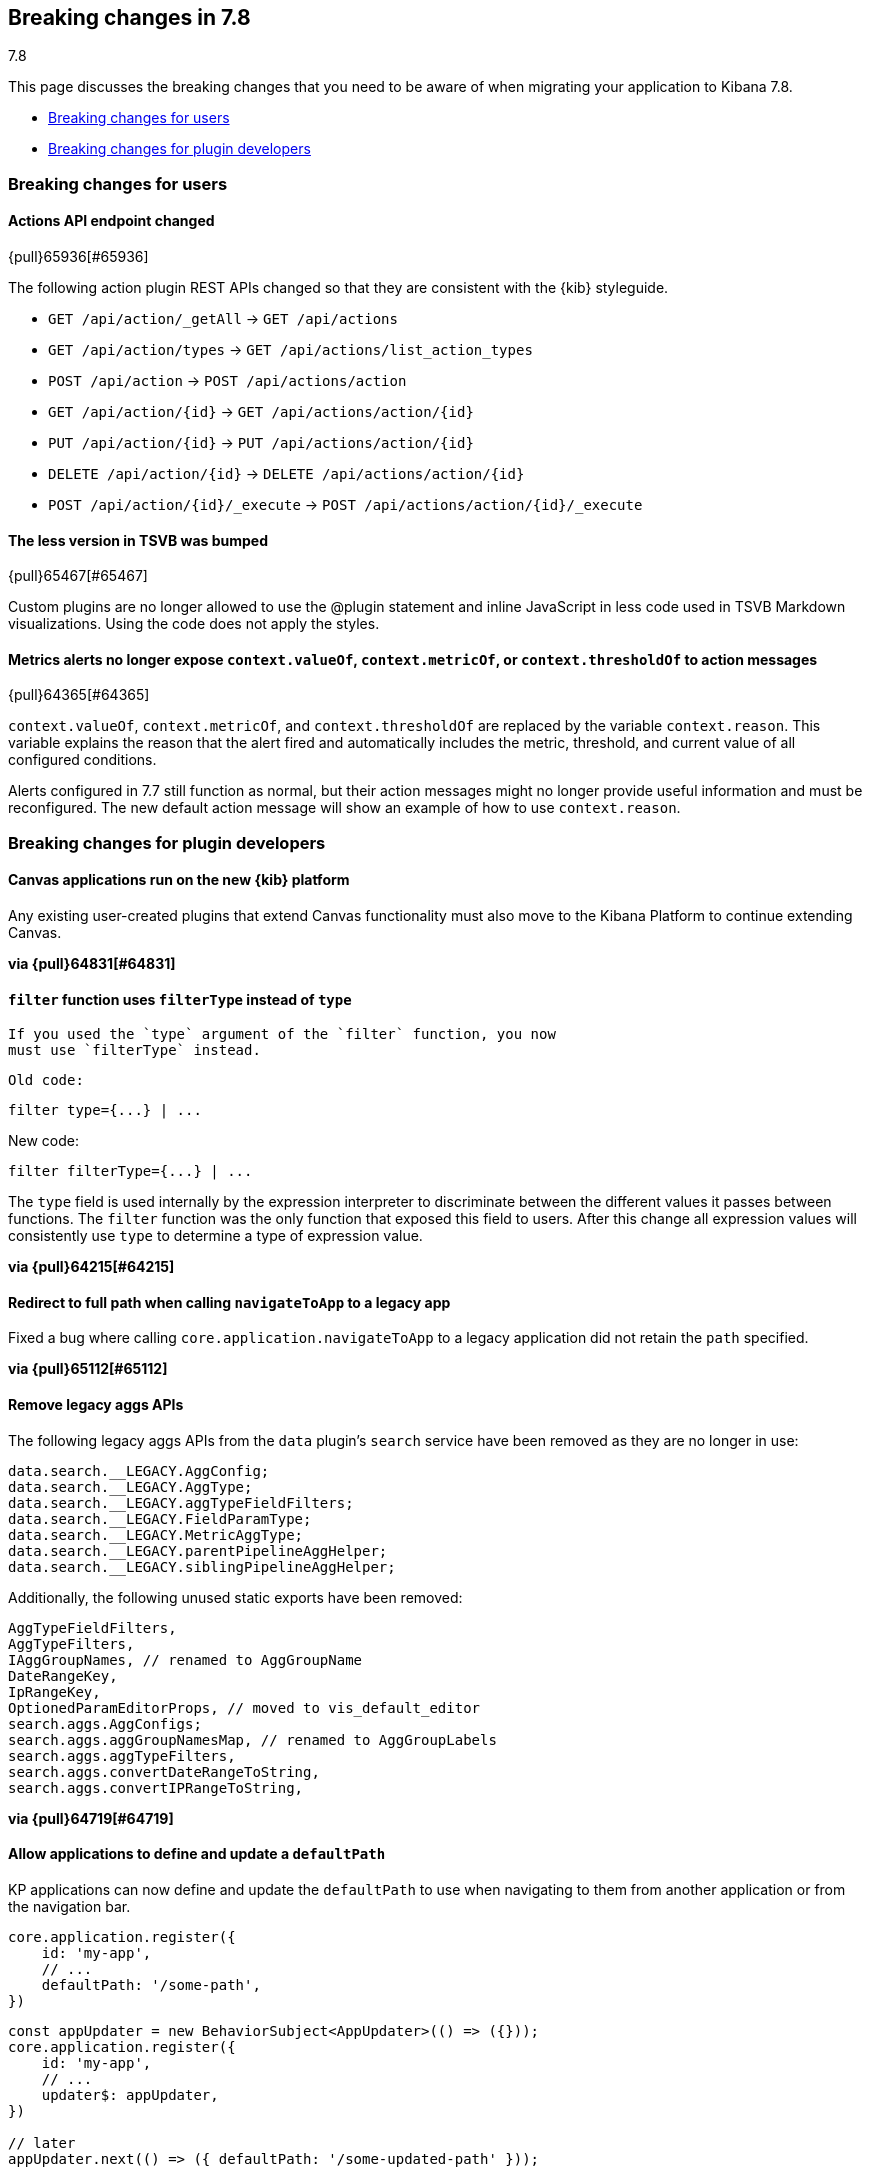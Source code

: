 [[breaking-changes-7.8]]
== Breaking changes in 7.8
++++
<titleabbrev>7.8</titleabbrev>
++++

This page discusses the breaking changes that you need to be aware of when migrating
your application to Kibana 7.8.

* <<user-facing-changes-78, Breaking changes for users>>
* <<general-plugin-API-changes-78, Breaking changes for plugin developers>>


// The following section is re-used in the Installation and Upgrade Guide


// tag::notable-breaking-changes[]

[float]
[[user-facing-changes-78]]
=== Breaking changes for users

[float]
[[breaking_78_actions_api]]
==== Actions API endpoint changed
{pull}65936[#65936]

The following action plugin REST APIs changed so that they are consistent with the
{kib} styleguide.

* `GET /api/action/_getAll` -> `GET /api/actions`
* `GET /api/action/types` -> `GET /api/actions/list_action_types`
* `POST /api/action` -> `POST /api/actions/action`
* `GET /api/action/{id}` -> `GET /api/actions/action/{id}`
* `PUT /api/action/{id}` -> `PUT /api/actions/action/{id}`
* `DELETE /api/action/{id}` -> `DELETE /api/actions/action/{id}`
* `POST /api/action/{id}/_execute` -> `POST /api/actions/action/{id}/_execute`

[float]
[[breaking_78_bump_less_version]]
==== The less version in TSVB was bumped
{pull}65467[#65467]

Custom plugins are no longer allowed to use the @plugin statement and inline JavaScript
in less code used in TSVB Markdown visualizations.
Using the code does not apply the styles.

[float]
[[breaking_78_metrics_alerts]]
==== Metrics alerts no longer expose `context.valueOf`, `context.metricOf`, or `context.thresholdOf` to action messages
{pull}64365[#64365]

`context.valueOf`, `context.metricOf`, and `context.thresholdOf` are replaced
by the variable `context.reason`. This variable explains the reason that the alert
fired and automatically includes the metric, threshold, and current value of
all configured conditions.

Alerts configured in 7.7 still function as normal,
but their action messages might no longer provide useful information and
must be reconfigured. The new default action message will show an example
of how to use `context.reason`.

// end::notable-breaking-changes[]

[float]
[[general-plugin-API-changes-78]]
=== Breaking changes for plugin developers

[float]
[[breaking_78_canvas]]
==== Canvas applications run on the new {kib} platform

Any existing user-created plugins that extend
Canvas functionality must also move to the Kibana Platform to continue extending Canvas.

*via {pull}64831[#64831]*

[float]
[[breaking-78-filter-expression-function]]
==== `filter` function uses `filterType` instead of `type`

 If you used the `type` argument of the `filter` function, you now
 must use `filterType` instead.

 Old code:

```
filter type={...} | ...
```

New code:

```
filter filterType={...} | ...
```

The `type` field is used internally by the expression interpreter to
discriminate between the different values it passes between functions.
The `filter` function was the only function that exposed this field to users.
After this change all expression values will consistently use `type` to determine a type of expression value.

*via {pull}64215[#64215]*

[float]
[[breaking_78_redirect-to-full-path]]
==== Redirect to full path when calling `navigateToApp` to a legacy app

Fixed a bug where calling `core.application.navigateToApp` to a legacy
application did not retain the `path` specified.

*via {pull}65112[#65112]*

[float]
[[breaking_78_remove_aggs]]
==== Remove legacy aggs APIs

The following legacy aggs APIs from the `data` plugin's `search` service
have been removed as they are no longer in use:

```ts
data.search.__LEGACY.AggConfig;
data.search.__LEGACY.AggType;
data.search.__LEGACY.aggTypeFieldFilters;
data.search.__LEGACY.FieldParamType;
data.search.__LEGACY.MetricAggType;
data.search.__LEGACY.parentPipelineAggHelper;
data.search.__LEGACY.siblingPipelineAggHelper;
```

Additionally, the following unused static exports have been removed:

```ts
AggTypeFieldFilters,
AggTypeFilters,
IAggGroupNames, // renamed to AggGroupName
DateRangeKey,
IpRangeKey,
OptionedParamEditorProps, // moved to vis_default_editor
search.aggs.AggConfigs;
search.aggs.aggGroupNamesMap, // renamed to AggGroupLabels
search.aggs.aggTypeFilters,
search.aggs.convertDateRangeToString,
search.aggs.convertIPRangeToString,
```

*via {pull}64719[#64719]*

[float]
[[breaking_78_update_default_path]]
==== Allow applications to define and update a `defaultPath`

KP applications can now define and update the `defaultPath`
to use when navigating to them from another application or from the navigation bar.


```ts
core.application.register({
    id: 'my-app',
    // ...
    defaultPath: '/some-path',
})
```

```ts
const appUpdater = new BehaviorSubject<AppUpdater>(() => ({}));
core.application.register({
    id: 'my-app',
    // ...
    updater$: appUpdater,
})

// later
appUpdater.next(() => ({ defaultPath: '/some-updated-path' }));
```

*via {pull}64498[#64498]*

[float]
[[breaking_78_cache_busting]]
==== Use cache busting for KP bundles

Kibana static assets are now served under a release-specific URL
with long-term caching headers `Cache-Control: max-age=31536000`.

Before:

http://localhost:5601/bundles/plugin/dashboard/dashboard.plugin.js

After:
http://localhost:5601/bundles/8467/plugin/dashboard/dashboard.plugin.js

*via {pull}64414[#64414]*

[float]
[[breaking_78_add_example_plugins]]
==== Adds ability to add example plugins in X-Pack

{kib} developers can now create example plugins in
X-Pack&mdash;create your plugin in `/x-pack/examples` folder and start {kib} with

```
yarn start --run-examples
```

*via {pull}63823[#63823]*

[float]
[[breaking_78_refactor_connectors]]
==== Refactor connectors

The API changed to support executor actions. The supported action are `pushToService`,
`handshake`, and `getIncident`. This change implements only the `pushToService` action.

The following response fields have changed:
* `incidentId` changed to `id`.
* `number` changed to `title`.

[float]
===== Create an incident to ServiceNow

When the `incidentId` attribute **is not** in `actionParams`, the executor will **create** the incident.

Endpoint: `api/action/<action_id>/_execute`
Method: `POST`

**Payload:**

```
{
    "params": {
        "action": "pushToService",
        "actionParams": {
	    	"caseId": "d4387ac5-0899-4dc2-bbfa-0dd605c934aa",
	        "title": "A new incident",
	        "description": "A description",
	        "comments": [
	            {
	                "commentId": "b5b4c4d0-574e-11ea-9e2e-21b90f8a9631",
	                "version": "WzU3LDFd",
	                "comment": "A comment"
	            }
	        ]
        }
    }
}
```

**Response**

```
{
    "status": "ok",
    "actionId": "f631be57-0a59-4e28-8833-16fc3b309374",
    "data": {
        "id": "7d7aad9c072fc0100e48fbbf7c1ed0c2",
        "title": "INC0010044",
        "pushedDate": "2020-03-10T13:02:59.000Z",
        "comments": [
            {
                "commentId": "b5b4c4d0-574e-11ea-9e2e-21b90f8a9631",
                "pushedDate": "2020-03-10T13:03:00.000Z"
            }
        ]
    }
}
```

[float]
===== Update an incident to ServiceNow

When the `incidentId` attribute **is** in `actionParams`, the executor will update the incident.

Endpoint: `api/action/<action_id>/_execute`
Method: `POST`

**Payload:**

```
{
    "params": {
        "action": "pushToService",
	    "actionParmas": {
			"caseId": "d4387ac5-0899-4dc2-bbfa-0dd605c934aa",
	        "incidentId": "7d7aad9c072fc0100e48fbbf7c1ed0c2"
	        "title": "A new incident",
	        "description": "A description",
	        "comments": [
	            {
	                "commentId": "b5b4c4d0-574e-11ea-9e2e-21b90f8a9631",
	                "version": "WzU3LDFd",
	                "comment": "A comment"
	            }
	        ]
		}
    }
}
```

**Response**

```
{
    "status": "ok",
    "actionId": "f631be57-0a59-4e28-8833-16fc3b309374",
    "data": {
        "id": "7d7aad9c072fc0100e48fbbf7c1ed0c2",
        "title": "INC0010044",
        "pushedDate": "2020-03-10T13:02:59.000Z",
        "comments": [
            {
                "commentId": "b5b4c4d0-574e-11ea-9e2e-21b90f8a9631",
                "pushedDate": "2020-03-10T13:03:00.000Z"
            }
        ]
    }
}
```

*via {pull}63450[#63450]*

[float]
[[breaking_78_improves_drilldows]
==== Improves action.getHref() for drilldowns

`getHref` on `Action` interfaces in the uiActions plugin is now async.
`getHref` is now used only to support right click behavior.
`execute()` takes control on regular click.

*via {pull}63228[#63228]*

[float]
[[breaking_78_scopedhistory]]
==== Supports `ScopedHistory` for state syncing utils

State syncing utils now seamlessly support the platform's `ScopedHistory`.

*via {pull}62761[#62761]*

[float]
[[breaking_78_tsvb]]
==== Removes unused configuration properties from TSVB

The `chartResolution` and `minimumBucketSize` are now marked as deprecated configuration
properties for TSVB.

When the TSVB visualization was added to {kib},
two configuration properties were declared: `chartResolution` and `minimumBucketSize`.
No one used these properties, and
an implementation has not been added.

*via {pull}62543[#62543]*

[float]
[[breaking_fixes_back_button]]
==== Drilldowns: Fixes back button by removing panels from URL in dashboard

In dashboard in view mode, `.panels` are no longer synced with the URL.

*via {pull}62415[#62415]*

[float]
[[breaking_add_subservice]]
==== Adds HTTP resources sub-service

If your server-side plugin needs to respond to an incoming request with the
HTML page bootstrapping {kib} client app, a custom HTML page, or a custom JS script,
you can use the `HttpResources` service.

```js
httpResources.register({ path: 'my_app', validate: false }, (context, req, res) =>
  res.renderCoreApp()
);

httpResources.register({ path: 'my_app/foo', validate: false }, (context, req, res) =>
  res.renderHtml({ body: '<html><p>Hi</p></html>' })
);

httpResources.register({ path: 'my_app/bar', validate: false }, (context, req, res) =>
  res.renderJs({ body: 'alert(...);'})
);
```

*via {pull}61797[#61797]*

[float]
[[breaking_delete_embeddable_plugin]]
==== Deletes legacy `embeddable_api` plugin

The legacy `embeddable_api` plugin in `src/legacy/core_plugins/embeddable_api`
has been removed in favor of the `embeddable` plugin in the new {kib} platform.
If you used the `embeddable_api` in `7.7`, you already used the new
`embeddable` plugin API, which was re-exported from the legacy platform as a convenience.

As of 7.8, you will need to update your imports to pull everything from the new location:

```diff
// for types & static imports
- import { ViewMode } from '../../../src/legacy/core_plugins/embeddable_api/public/np_ready/public';
+ import { ViewMode } from '../../../src/plugins/embeddable/public';

// for runtime APIs in legacy platform plugins
- import { start } from '../../../src/legacy/core_plugins/embeddable_api/public/np_ready/public/legacy';
+ import { npStart } from 'ui/new_platform';
+ const { embeddable } = npStart.plugins;

// for runtime APIs in new platform plugins
- import { start } from '../../../src/legacy/core_plugins/embeddable_api/public/np_ready/public/legacy';
+ class MyPlugin {
+  start(core, { embeddable }) {
+    ...
+  }
+ }
```

For plugins using the legacy platform, you also need to remove
the `embeddable_api` from your list of required plugins in your plugin's `index.ts`:

```diff
export default function MyPlugin(kibana: any) {
  const config: Legacy.PluginSpecOptions = {
    id: 'my_plugin',
-    require: ['kibana', 'elasticsearch', 'embeddable_api'],
+    require: ['kibana', 'elasticsearch'],
    ...,
  };
  return new kibana.Plugin(config);
}
```

For plugins using the new {kib} platform, make sure to list `embeddable` as
either a required or optional dependency in your `kibana.json`:

```diff
{
  "id": "my_plugin",
  ...,
-  "requiredPlugins": [],
+  "requiredPlugins": ["embeddable"],
  "optionalPlugins": [],
  "server": true,
  "ui": true
}
```

*via {pull}61767[#61767]*

[float]
[[breaking_move_to_data_plugin]]
==== Moves `src/legacy/server/index_patterns` to data plugin

The legacy folder `src/legacy/server/index_patterns` has been deleted.
The corresponding code was previously moved to the new platform.

For more information on where to locate new platform `data` services,
refer to the
https://github.com/elastic/kibana/blob/master/src/core/MIGRATION.md#plugins-for-shared-application-services[plugins for shared application services]
in `src/core/MIGRATION.md`.

*via {pull}61618[#61618]*

[float]
[[breaking_78_static_assets]]
==== Serves static assets from new platform

The {kib} platform serves plugin static assets from the
`my_plugin/public/assets` folder. No additional configuration is required.

*via {pull}60490[#60490]*
